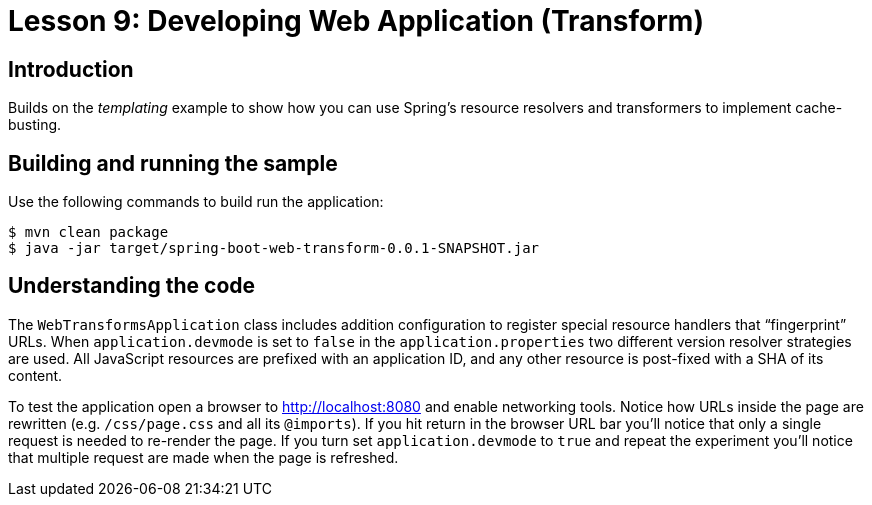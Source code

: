 :compat-mode:
= Lesson 9: Developing Web Application (Transform)

== Introduction
Builds on the _templating_ example to show how you can use Spring's resource
resolvers and transformers to implement cache-busting.

== Building and running the sample
Use the following commands to build run the application:

```
$ mvn clean package
$ java -jar target/spring-boot-web-transform-0.0.1-SNAPSHOT.jar
```

== Understanding the code
The `WebTransformsApplication` class includes addition configuration to register special
resource handlers that ``fingerprint'' URLs. When `application.devmode` is set to `false`
in the `application.properties` two different version resolver strategies are used. All
JavaScript resources are prefixed with an application ID, and any other resource is
post-fixed with a SHA of its content.

To test the application open a browser to http://localhost:8080 and enable networking
tools. Notice how URLs inside the page are rewritten (e.g. `/css/page.css` and all its
`@imports`). If you hit return in the browser URL bar you'll notice that only a single
request is needed to re-render the page. If you turn set `application.devmode` to `true`
and repeat the experiment you'll notice that multiple request are made when the page
is refreshed.
